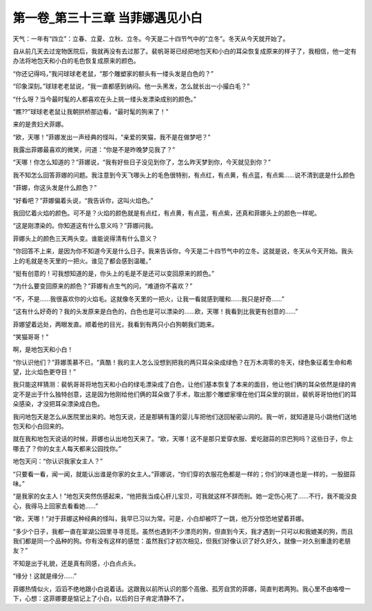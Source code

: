 第一卷_第三十三章 当菲娜遇见小白
==================================

天气：一年有“四立”：立春、立夏、立秋、立冬。今天是二十四节气中的“立冬”。冬天从今天就开始了。

自从前几天去过宠物医院后，我就再没有去过那了。裴帆哥哥已经把地包天和小白的耳朵恢复成原来的样子了，我相信，他一定有办法将地包天和小白的毛色恢复成原来的颜色。

“你还记得吗，”我问球球老老鼠，“那个雕塑家的额头有一缕头发是白色的？”

“印象深刻。”球球老老鼠说，“我一直都感到纳闷。他一头黑发，怎么就长出一小撮白毛？”

“什么呀？当今最时髦的人都喜欢在头上挑一缕头发漂染成别的颜色。”

“瞧??”球球老老鼠让我朝拱桥那边看，“最时髦的狗来了！”

来的是贵妇犬菲娜。

“欧，天哪！”菲娜发出一声经典的怪叫，“亲爱的笑猫，我不是在做梦吧？”

我露出菲娜最喜欢的微笑，问道：“你是不是昨晚梦见我了？”

“天哪！你怎么知道的？”菲娜说，“我有好些日子没见到你了，怎么昨天梦到你，今天就见到你？”

我不知怎么回答菲娜的问题。我注意到今天飞哪头上的毛色很特别，有点红，有点黄，有点蓝，有点紫……说不清到底是什么颜色

“菲娜，你这头发是什么颜色？”

“好看吧？”菲娜偏着头说，“我告诉你，这叫火焰色。”

我回忆着火焰的颜色。可不是？火焰的颜色就是有点红，有点黄，有点蓝，有点紫，还真和菲娜头上的颜色一样呢。

“这是刚漂染的。你知道这有什么意义吗？”菲娜问我。

菲娜头上的颜色三天两头变。谁能说得清有什么意义？

“你回答不上来，是因为你不知道今天是什么日子。我来告诉你，今天是二十四节气中的立冬。这就是说，冬天从今天开始。我头上的毛就是冬天里的一把火。谁见了都会感到温暖。”

“挺有创意的！可我想知道的是，你头上的毛是不是还可以变回原来的颜色。”

“为什么要变回原来的颜色？”菲娜有点生气的问，“难道你不喜欢？”

“不，不是……我很喜欢你的火焰毛。这就像冬天里的一把火，让我一看就感到暖和……我只是好奇……”

“这有什么好奇的？我的头发原来是白色的，白色也是可以漂染的……欧，天哪！我看到比我更有创意的……”

菲娜望着远处，两眼发直。顺着他的目光，我看到有两只小白狗朝我们跑来。

“笑猫哥哥！”

啊，是地包天和小白！

“你认识他们？”菲娜羡慕不已，“真酷！我的主人怎么没想到把我的两只耳朵染成绿色？在万木凋零的冬天，绿色象征着生命和希望，比火焰色更夺目！”

我只能这样猜测：裴帆哥哥将地包天和小白的绿毛漂染成了白色，让他们基本恢复了本来的面目，他让他们俩的耳朵依然是绿的肯定不是出于什么独特创意，这是因为他刚给他们俩的耳朵做了手术，取出那个雕塑家埋在他们耳朵里的钢丝，裴帆哥哥怕他们的耳朵感染，才没把耳朵漂染成白色。

我问地包天是怎么从医院里出来的。地包天说，还是那辆有篷的婴儿车把他们送回秘密山洞的。我一听，就知道是马小跳他们送地包天和小白回来的。

就在我和地包天说话的时候，菲娜也认出地包天来了。“欧，天哪！这不是那只爱穿衣服、爱吃甜蒜的京巴狗吗？这些日子，你上哪去了？你的女主人每天都来公园找你。”

地包天问：“你认识我家女主人？”

“只要看一看，闻一闻，就能认出谁是你家的女主人。”菲娜说，“你们穿的衣服花色都是一样的；你们的味道也是一样的，一股甜蒜味。”

“是我家的女主人！”地包天突然伤感起来，“他把我当成心肝儿宝贝，可我就这样不辞而别。她一定伤心死了……不行，我不能没良心，我得马上回家去看看她……”

“欧，天哪！”对于菲娜这种经典的怪叫，我早已习以为常。可是，小白却被吓了一跳，他万分惊恐地望着菲娜。

“多少个日子，我都一直在翠湖公园里寻寻觅觅。虽然也遇到不少漂亮的狗，但直到今天，我才遇到一只可以和我媲美的狗，而且我们都是同一个品种的狗。你有没有这样的感觉：虽然我们才初次相见，但我们好像认识了好久好久，就像一对久别重逢的老朋友？”

不知是出于礼貌，还是真有同感，小白点点头。

“缘分！这就是缘分……”

菲娜热情似火，滔滔不绝地跟小白说着话。这跟我以前所认识的那个高傲、孤芳自赏的菲娜，简直判若两狗。我心里不由咯噔一下，心想：这菲娜要是惦记上了小白，以后的日子肯定清静不了。
